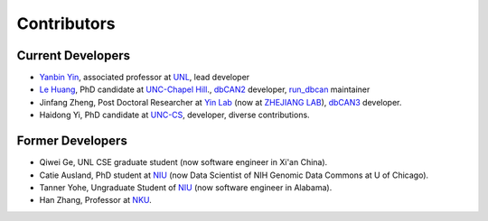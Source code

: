 Contributors
============

Current Developers
------------------

- `Yanbin Yin <https://foodscience.unl.edu/faculty/dr-yanbin-yin>`_, associated professor at `UNL <https://www.unl.edu/>`_, lead developer
- `Le Huang <https://github.com/linnabrown>`_, PhD candidate at `UNC-Chapel Hill <https://www.unc.edu/>`_., `dbCAN2 <http://bcb.unl.edu/dbCAN2_obsolete/>`_ developer,
  `run_dbcan <https://github.com/linnabrown/run_dbcan/>`_ maintainer
- Jinfang Zheng, Post Doctoral Researcher at `Yin Lab <https://bcb.unl.edu/>`_ (now at `ZHEJIANG LAB <https://en.zhejianglab.com/>`_),
  `dbCAN3 <https://bcb.unl.edu/dbCAN2/>`_ developer.
- Haidong Yi, PhD candidate at `UNC-CS <https://cs.unc.edu/>`_, developer, diverse contributions.

Former Developers
-----------------

- Qiwei Ge, UNL CSE graduate student (now software engineer in Xi'an China).
- Catie Ausland, PhD student at `NIU <https://www.niu.edu/index.shtml>`_ (now Data Scientist of NIH Genomic Data Commons at U of Chicago).
- Tanner Yohe, Ungraduate Student of `NIU <https://www.niu.edu/index.shtml>`_ (now software engineer in Alabama).
- Han Zhang, Professor at `NKU <https://en.nankai.edu.cn/>`_.
